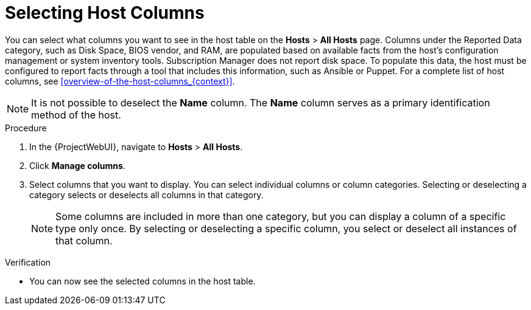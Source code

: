 [id="selecting-host-columns_{context}"]
= Selecting Host Columns

You can select what columns you want to see in the host table on the *Hosts* > *All Hosts* page.
Columns under the Reported Data category, such as Disk Space, BIOS vendor, and RAM, are populated based on available facts from the host’s configuration management or system inventory tools.
Subscription Manager does not report disk space.
To populate this data, the host must be configured to report facts through a tool that includes this information, such as Ansible or Puppet.
For a complete list of host columns, see xref:overview-of-the-host-columns_{context}[].

[NOTE]
====
It is not possible to deselect the *Name* column.
The *Name* column serves as a primary identification method of the host.
====

.Procedure
. In the {ProjectWebUI}, navigate to *Hosts* > *All Hosts*.
. Click *Manage columns*.
. Select columns that you want to display.
You can select individual columns or column categories.
Selecting or deselecting a category selects or deselects all columns in that category.
+
[NOTE]
====
Some columns are included in more than one category, but you can display a column of a specific type only once.
By selecting or deselecting a specific column, you select or deselect all instances of that column.
====

.Verification
* You can now see the selected columns in the host table.
